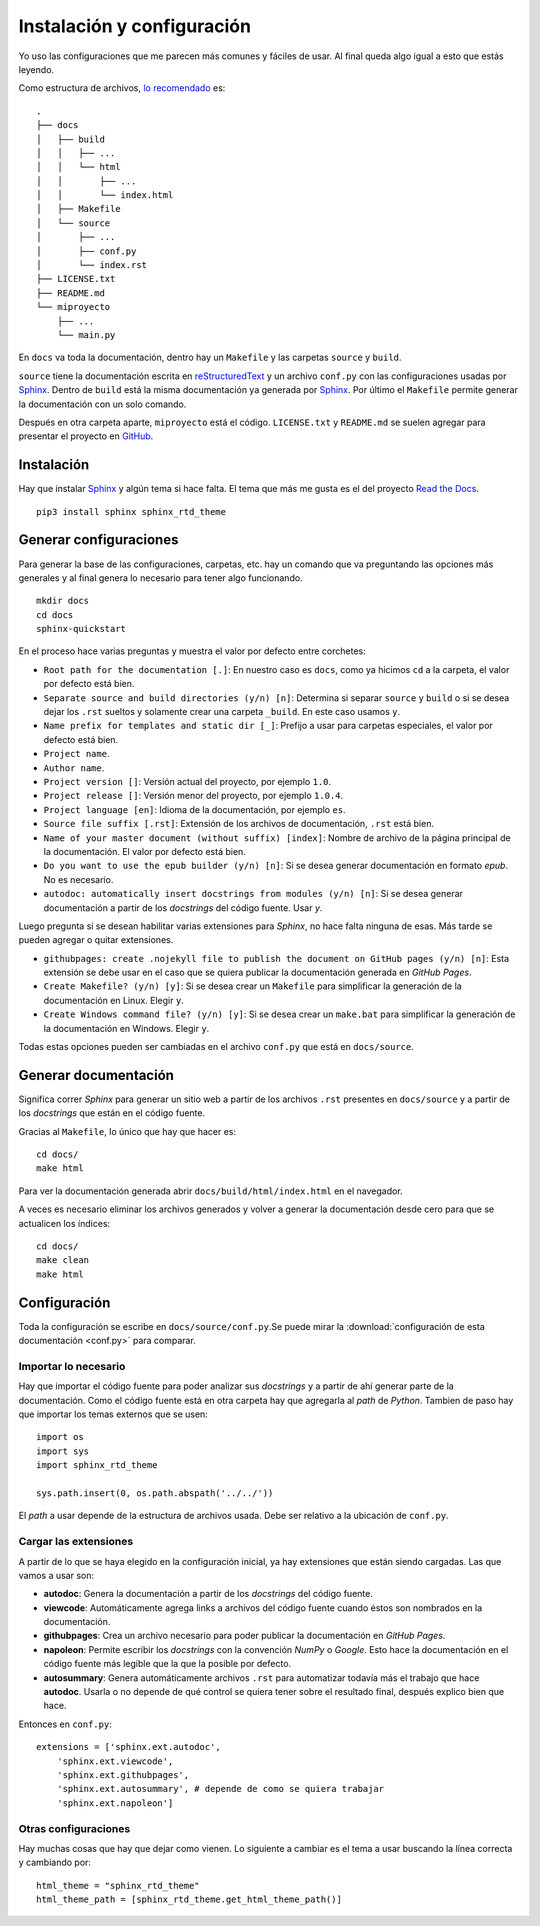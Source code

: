 Instalación y configuración
===========================

Yo uso las configuraciones que me parecen más comunes y fáciles de usar. Al
final queda algo igual a esto que estás leyendo.

Como estructura de archivos, `lo recomendado`__ es::

  .
  ├── docs
  │   ├── build
  │   │   ├── ...
  │   │   └── html
  │   │       ├── ...
  │   │       └── index.html
  │   ├── Makefile
  │   └── source
  │       ├── ...
  │       ├── conf.py
  │       └── index.rst
  ├── LICENSE.txt
  ├── README.md
  └── miproyecto
      ├── ...
      └── main.py

__ http://docs.python-guide.org/en/latest/writing/structure/

En ``docs`` va toda la documentación, dentro hay un ``Makefile`` y las carpetas
``source`` y ``build``.

``source`` tiene la documentación escrita en `reStructuredText`_ y un archivo
``conf.py`` con las configuraciones usadas por `Sphinx`_.  Dentro de ``build``
está la misma documentación ya generada por `Sphinx`_. Por último el
``Makefile`` permite generar la documentación con un solo comando.

Después en otra carpeta aparte, ``miproyecto`` está el código. ``LICENSE.txt`` y
``README.md`` se suelen agregar para presentar el proyecto en `GitHub`_.

Instalación
-----------

Hay que instalar `Sphinx`_ y algún tema si hace falta. El tema que más me gusta
es el del proyecto `Read the Docs`_.

::

  pip3 install sphinx sphinx_rtd_theme

Generar configuraciones
-----------------------

Para generar la base de las configuraciones, carpetas, etc. hay un comando que
va preguntando las opciones más generales y al final genera lo necesario para
tener algo funcionando.

::

  mkdir docs
  cd docs
  sphinx-quickstart

En el proceso hace varias preguntas y muestra el valor por defecto entre
corchetes:

* ``Root path for the documentation [.]``: En nuestro caso es ``docs``, como ya
  hicimos ``cd`` a la carpeta, el valor por defecto está bien.

* ``Separate source and build directories (y/n) [n]``: Determina si separar
  ``source`` y ``build`` o si se desea dejar los ``.rst`` sueltos y solamente
  crear una carpeta ``_build``. En este caso usamos ``y``.

* ``Name prefix for templates and static dir [_]``: Prefijo a usar para carpetas
  especiales, el valor por defecto está bien.

* ``Project name``.

* ``Author name``.

* ``Project version []``: Versión actual del proyecto, por ejemplo ``1.0``.

* ``Project release []``: Versión menor del proyecto, por ejemplo ``1.0.4``.

* ``Project language [en]``: Idioma de la documentación, por ejemplo ``es``.

* ``Source file suffix [.rst]``: Extensión de los archivos de documentación,
  ``.rst`` está bien.

* ``Name of your master document (without suffix) [index]``: Nombre de archivo
  de la página principal de la documentación. El valor por defecto está bien.

* ``Do you want to use the epub builder (y/n) [n]``: Si se desea generar
  documentación en formato *epub*. No es necesario.

* ``autodoc: automatically insert docstrings from modules (y/n) [n]``: Si se
  desea generar documentación a partir de los *docstrings* del código fuente.
  Usar `y`.

Luego pregunta si se desean habilitar varias extensiones para *Sphinx*, no hace
falta ninguna de esas. Más tarde se pueden agregar o quitar extensiones.

* ``githubpages: create .nojekyll file to publish the document on GitHub pages
  (y/n) [n]``: Esta extensión se debe usar en el caso que se quiera publicar la
  documentación generada en *GitHub Pages*.

* ``Create Makefile? (y/n) [y]``: Si se desea crear un ``Makefile`` para
  simplificar la generación de la documentación en Linux. Elegir ``y``.

* ``Create Windows command file? (y/n) [y]``: Si se desea crear un ``make.bat``
  para simplificar la generación de la documentación en Windows. Elegir ``y``.

Todas estas opciones pueden ser cambiadas en el archivo ``conf.py`` que está en
``docs/source``.

Generar documentación
---------------------

Significa correr *Sphinx* para generar un sitio web a partir de los archivos
``.rst`` presentes en ``docs/source`` y a partir de los *docstrings* que están
en el código fuente.

Gracias al ``Makefile``, lo único que hay que hacer es::

  cd docs/
  make html

Para ver la documentación generada abrir ``docs/build/html/index.html`` en el
navegador.

A veces es necesario eliminar los archivos generados y volver a generar la
documentación desde cero para que se actualicen los índices::

  cd docs/
  make clean
  make html

Configuración
-------------

Toda la configuración se escribe en ``docs/source/conf.py``.Se puede mirar la
:download:`configuración de esta documentación <conf.py>` para comparar.

Importar lo necesario
~~~~~~~~~~~~~~~~~~~~~

Hay que importar el código fuente para poder analizar sus *docstrings* y a
partir de ahí generar parte de la documentación. Como el código fuente está en
otra carpeta hay que agregarla al *path* de *Python*. Tambien de paso hay que
importar los temas externos que se usen::

  import os
  import sys
  import sphinx_rtd_theme

  sys.path.insert(0, os.path.abspath('../../'))

El *path* a usar depende de la estructura de archivos usada. Debe ser relativo a
la ubicación de ``conf.py``.

Cargar las extensiones
~~~~~~~~~~~~~~~~~~~~~~

A partir de lo que se haya elegido en la configuración inicial, ya hay
extensiones que están siendo cargadas. Las que vamos a usar son:

* **autodoc**: Genera la documentación a partir de los *docstrings* del código
  fuente.

* **viewcode**: Automáticamente agrega links a archivos del código fuente cuando
  éstos son nombrados en la documentación.

* **githubpages**: Crea un archivo necesario para poder publicar la
  documentación en *GitHub Pages*.

* **napoleon**: Permite escribir los *docstrings* con la convención *NumPy* o
  *Google*. Esto hace la documentación en el código fuente más legible que la
  que la posible por defecto.

* **autosummary**: Genera automáticamente archivos ``.rst`` para automatizar
  todavía más el trabajo que hace **autodoc**. Usarla o no depende de qué
  control se quiera tener sobre el resultado final, después explico bien que
  hace.

Entonces en ``conf.py``::

  extensions = ['sphinx.ext.autodoc',
      'sphinx.ext.viewcode',
      'sphinx.ext.githubpages',
      'sphinx.ext.autosummary', # depende de como se quiera trabajar
      'sphinx.ext.napoleon']

Otras configuraciones
~~~~~~~~~~~~~~~~~~~~~

Hay muchas cosas que hay que dejar como vienen. Lo siguiente a cambiar es el
tema a usar buscando la línea correcta y cambiando por::

  html_theme = "sphinx_rtd_theme"
  html_theme_path = [sphinx_rtd_theme.get_html_theme_path()]


.. _Sphinx: http://www.sphinx-doc.org/en/stable/
.. _Read the Docs: https://readthedocs.org/
.. _reStructuredText: http://docutils.sourceforge.net/rst.html
.. _GitHub: https://github.com/
